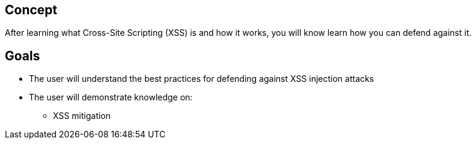 == Concept 

After learning what Cross-Site Scripting (XSS) is and how it works,
you will know learn how you can defend against it.

== Goals

* The user will understand the best practices for defending against XSS injection attacks
* The user will demonstrate knowledge on:
** XSS mitigation



